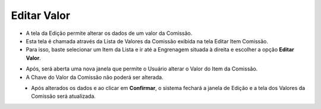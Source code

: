 Editar Valor
############
- A tela da Edição permite alterar os dados de um valor da Comissão.
- Esta tela é chamada através da Lista de Valores da Comissão exibida na tela Editar Item Comissão.
- Para isso, baste selecionar um Item da Lista e ir até a Engrenagem situada à direita e escolher a opção **Editar Valor**.

|imagem26|

- Após, será aberta uma nova janela que permite o Usuário alterar o Valor do Item da Comissão.
- A Chave do Valor da Comissão não poderá ser alterada.

|imagem27|
   * Após alterados os dados e ao clicar em **Confirmar**, o sistema fechará a janela de Edição e a tela dos Valores da Comissão será atualizada.


.. |br| raw:: html

   <br />
   
.. |imagem26| image:: imagens/Valor_Editar.png

.. |imagem27| image:: imagens/Valor_Editar_2.png
